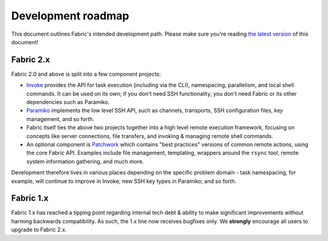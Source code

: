 ===================
Development roadmap
===================

This document outlines Fabric's intended development path. Please make sure
you're reading `the latest version
<http://fabfile.org/roadmap.html>`_ of this document! 

Fabric 2.x
==========

Fabric 2.0 and above is split into a few component projects:

* `Invoke <http://pyinvoke.org>`_ provides the API for task execution
  (including via the CLI), namespacing, parallelism, and local shell commands.
  It can be used on its own; if you don't need SSH functionality, you don't
  need Fabric or its other dependencies such as Paramiko.
* `Paramiko <http://paramiko.org>`_ implements the low level SSH API, such as
  channels, transports, SSH configuration files, key management, and so forth.
* Fabric itself ties the above two projects together into a high level remote
  execution framework, focusing on concepts like server connections, file
  transfers, and invoking & managing remote shell commands.
* An optional component is `Patchwork <https://github.com/fabric/patchwork>`_
  which contains "best practices" versions of common remote actions, using the
  core Fabric API. Examples include file management, templating, wrappers
  around the ``rsync`` tool, remote system information gathering, and much
  more.

Development therefore lives in various places depending on the specific problem
domain - task namespacing, for example, will continue to improve in Invoke; new
SSH key types in Paramiko; and so forth.

Fabric 1.x
==========

Fabric 1.x has reached a tipping point regarding internal tech debt & ability
to make significant improvements without harming backwards compatibility. As
such, the 1.x line now receives bugfixes only. We **strongly** encourage all
users to upgrade to Fabric 2.x.

.. TODO: add link to an upgrade doc
